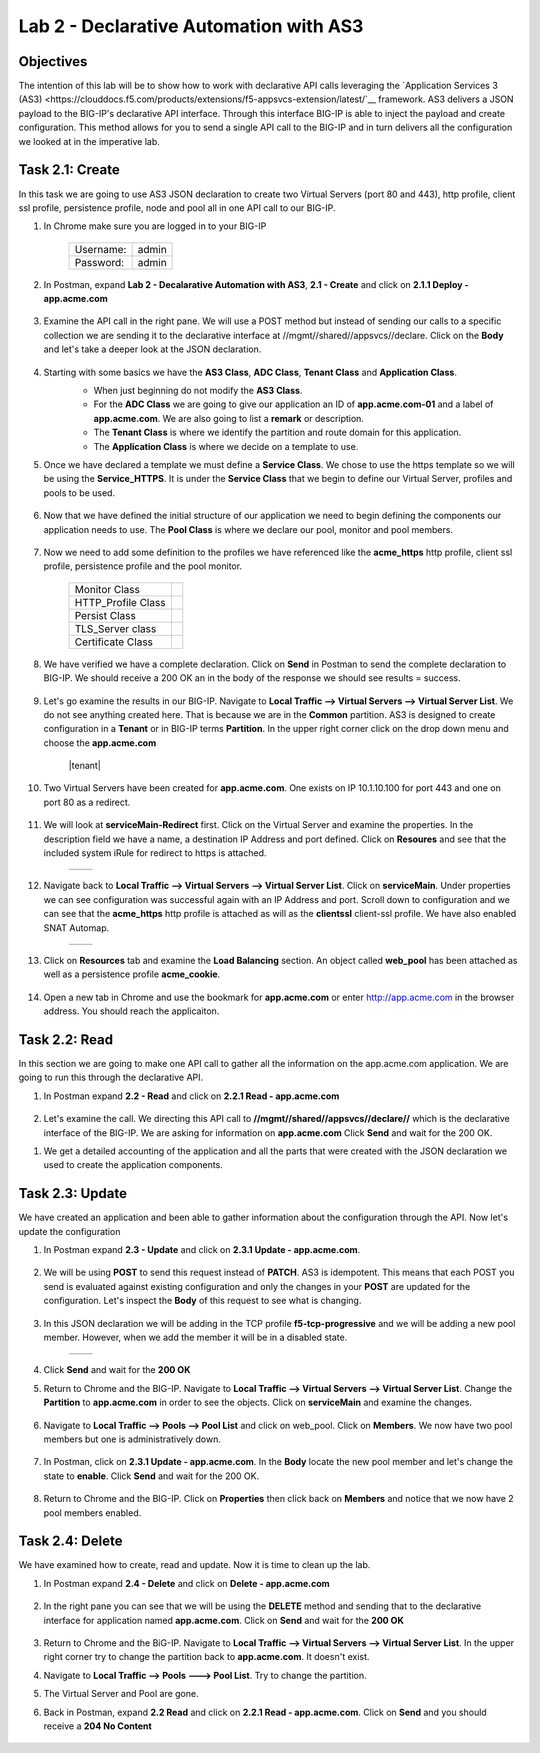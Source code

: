 Lab 2 - Declarative Automation with AS3
===========================================

Objectives
----------

The intention of this lab will be to show how to work with declarative API calls leveraging the `Application Services 3 (AS3) <https://clouddocs.f5.com/products/extensions/f5-appsvcs-extension/latest/`__ framework.  AS3 delivers a JSON payload to the BIG-IP's declarative API interface.  Through this interface BIG-IP is able to inject the payload and create configuration.  This method allows for you to send a single API call to the BIG-IP and in turn delivers all the configuration we looked at in the imperative lab.

Task 2.1: Create
-----------------------------
In this task we are going to use AS3 JSON declaration to create two Virtual Servers (port 80 and 443), http profile, client ssl profile, persistence profile, node and pool all in one API call to our BIG-IP.

#. In Chrome make sure you are logged in to your BIG-IP

    +------------+--------------+
    | Username:  | admin        |
    +------------+--------------+
    | Password:  | admin        |
    +------------+--------------+

#. In Postman, expand **Lab 2 - Decalarative Automation with AS3**, **2.1 - Create** and click on **2.1.1 Deploy - app.acme.com**

    |2_1_deploy|

#. Examine the API call in the right pane.  We will use a POST method but instead of sending our calls to a specific collection we are sending it to the declarative interface at //mgmt//shared//appsvcs//declare. Click on the **Body** and let's take a deeper look at the JSON declaration.

    |deploy_app|

#. Starting with some basics we have the **AS3 Class**, **ADC Class**, **Tenant Class** and **Application Class**.
    - When just beginning do not modify the **AS3 Class**.
    - For the **ADC Class** we are going to give our application an ID of **app.acme.com-01** and a label of **app.acme.com**.  We are also going to list a **remark** or description.
    - The **Tenant Class** is where we identify the partition and route domain for this application.
    - The **Application Class** is where we decide on a template to use.

    |class_1|

#. Once we have declared a template we must define a **Service Class**.  We chose to use the https template so we will be using the **Service_HTTPS**.  It is under the **Service Class** that we begin to define our Virtual Server, profiles and pools to be used.

    |class_2|

#. Now that we have defined the initial structure of our application we need to begin defining the components our application needs to use.  The **Pool Class** is where we declare our pool, monitor and pool members.

    |class_3|

#. Now we need to add some definition to the profiles we have referenced like the **acme_https** http profile, client ssl profile, persistence profile and the pool monitor.

    +----------------------+--------------+
    | Monitor Class        | |monitor|    |
    +----------------------+--------------+
    | HTTP_Profile Class   | |http|       |
    +----------------------+--------------+
    | Persist Class        | |persist|    |
    +----------------------+--------------+
    | TLS_Server class     | |client_ssl| |
    +----------------------+--------------+
    | Certificate Class    | |ssl_cert|   |
    +----------------------+--------------+

#. We have verified we have a complete declaration.  Click on **Send** in Postman to send the complete declaration to BIG-IP.  We should receive a 200 OK an in the body of the response we should see results = success.

    |app_success|

#. Let's go examine the results in our BIG-IP.  Navigate to **Local Traffic --> Virtual Servers --> Virtual Server List**.  We do not see anything created here.  That is because we are in the **Common** partition.  AS3 is designed to create configuration in a **Tenant** or in BIG-IP terms **Partition**.  In the upper right corner click on the drop down menu and choose the **app.acme.com**

    |tenant|

#. Two Virtual Servers have been created for **app.acme.com**.  One exists on IP 10.1.10.100 for port 443 and one on port 80 as a redirect.

    |vs_app|

#. We will look at **serviceMain-Redirect** first.  Click on the Virtual Server and examine the properties.  In the description field we have a name, a destination IP Address and port defined.  Click on **Resoures** and see that the included system iRule for redirect to https is attached.

    +--------------+--------------+
    | |app_http|   | |redirect|   |
    +--------------+--------------+

#. Navigate back to **Local Traffic --> Virtual Servers --> Virtual Server List**.  Click on **serviceMain**.  Under properties we can see configuration was successful again with an IP Address and port.  Scroll down to configuration and we can see that the **acme_https** http profile is attached as will as the **clientssl** client-ssl profile.  We have also enabled SNAT Automap.

    +--------------+--------------+
    | |app_https|  | |app_conf|   |
    +--------------+--------------+

#. Click on **Resources** tab and examine the **Load Balancing** section.  An object called **web_pool** has been attached as well as a persistence profile **acme_cookie**.

    |app_resource|

#. Open a new tab in Chrome and use the bookmark for **app.acme.com** or enter http://app.acme.com in the browser address. You should reach the applicaiton.

    |acme_app|

Task 2.2: Read
-----------------------------
In this section we are going to make one API call to gather all the information on the app.acme.com application.  We are going to run this through the declarative API.

#. In Postman expand **2.2 - Read** and click on **2.2.1 Read - app.acme.com**

    |2_2_read|

#. Let's examine the call.  We directing this API call to **//mgmt//shared//appsvcs//declare//** which is the declarative interface of the BIG-IP.  We are asking for information on **app.acme.com**  Click **Send** and wait for the 200 OK.

.. code-block:: json
    {
      "app.acme.com": {
      "class": "Tenant",
      "defaultRouteDomain": 0,
      "app.acme.com": {
          "class": "Application",
          "template": "https",
          "serviceMain": {
              "class": "Service_HTTPS",
              "virtualAddresses": [
                  "10.1.10.100"
              ],
              "serverTLS": "app.acme.com_client-ssl",
              "profileHTTP": {
                  "use": "acme_https"
              },
              "persistenceMethods": [
                  {
                      "use": "acme_cookie"
                  }
              ],
              "pool": "web_pool"
          },
          "web_pool": {
              "class": "Pool",
              "monitors": [
                  {
                      "use": "app.acme.com_monitor"
                  }
              ],
              "members": [
                  {
                      "servicePort": 80,
                      "serverAddresses": [
                          "10.1.20.33"
                      ]
                  }
              ]
          },
          "app.acme.com_monitor": {
              "adaptive": false,
              "interval": 10,
              "dscp": 0,
              "send": "GET /index.php\\r\\n",
              "receive": "",
              "timeUntilUp": 0,
              "timeout": 31,
              "class": "Monitor",
              "monitorType": "http"
          },
          "acme_https": {
              "xForwardedFor": true,
              "class": "HTTP_Profile"
          },
          "acme_cookie": {
              "cookieName": "ACMECookie",
              "class": "Persist",
              "persistenceMethod": "cookie"
          },
          "app.acme.com_client-ssl": {
              "class": "TLS_Server",
              "certificates": [
                  {
                      "certificate": "app.acme.com_client-ssl-crt"
                  }
              ]
          },
          "app.acme.com_client-ssl-crt": {
              "class": "Certificate",
              "certificate": {
                  "bigip": "/Common/acme.com-wildcard"
              },
              "privateKey": {
                  "bigip": "/Common/acme.com-wildcard"
              }
          }
      }
    },
    "class": "ADC",
    "schemaVersion": "3.19.0",
    "id": "app.acme.com-01",
    "label": "app.acme.com",
    "remark": "Simple HTTPS application with round robin pool and HTTP redirect",
    "updateMode": "selective",
    "controls": {
        "archiveTimestamp": "2021-06-04T23:13:59.355Z"
        }
    }

#. We get a detailed accounting of the application and all the parts that were created with the JSON declaration we used to create the application components.

Task 2.3: Update
-----------------------------
We have created an application and been able to gather information about the configuration through the API.  Now let's update the configuration

#. In Postman expand **2.3 - Update** and click on **2.3.1 Update - app.acme.com**.

    |2_3_update|

#. We will be using **POST** to send this request instead of **PATCH**.  AS3 is idempotent. This means that each POST you send is evaluated against existing configuration and only the changes in your **POST** are updated for the configuration.  Let's inspect the **Body** of this request to see what is changing.

    |update_app|

#. In this JSON declaration we will be adding in the TCP profile **f5-tcp-progressive** and we will be adding a new pool member.  However, when we add the member it will be in a disabled state.

    +--------------+--------------+
    | |add_tcp|    | |add_node|   |
    +--------------+--------------+

#. Click **Send** and wait for the **200 OK**

#. Return to Chrome and the BIG-IP.  Navigate to **Local Traffic --> Virtual Servers --> Virtual Server List**.  Change the **Partition** to **app.acme.com** in order to see the objects.  Click on **serviceMain** and examine the changes.

    |vs_tcp|

#. Navigate to **Local Traffic --> Pools --> Pool List** and click on web_pool.  Click on **Members**.  We now have two pool members but one is administratively down.

    |node_down|

#. In Postman, click on **2.3.1 Update - app.acme.com**.  In the **Body** locate the new pool member and let's change the state to **enable**.  Click **Send** and wait for the 200 OK.

    |enable|

#. Return to Chrome and the BIG-IP.  Click on **Properties** then click back on **Members** and notice that we now have 2 pool members enabled.

    |node_up|


Task 2.4: Delete
-----------------------------
We have examined how to create, read and update.  Now it is time to clean up the lab.

#. In Postman expand **2.4 - Delete** and click on **Delete - app.acme.com**

    |2_4_delete|

#. In the right pane you can see that we will be using the **DELETE** method and sending that to the declarative interface for application named **app.acme.com**.  Click on **Send** and wait for the **200 OK**

    |2_4_del|

#. Return to Chrome and the BiG-IP.  Navigate to **Local Traffic --> Virtual Servers --> Virtual Server List**.  In the upper right corner try to change the partition back to **app.acme.com**.  It doesn't exist.

#. Navigate to **Local Traffic --> Pools ---> Pool List**.  Try to change the partition.

#. The Virtual Server and Pool are gone.

#. Back in Postman, expand **2.2 Read** and click on **2.2.1 Read - app.acme.com**.  Click on **Send** and you should receive a **204 No Content**

    |204_nocontent|


.. |2_1_deploy| image:: ./media/2_1_deploy.png
.. |deploy_app| image:: ./media/deploy_app.png
.. |class_1| image:: ./media/class_1.png
.. |class_2| image:: ./media/class_2.png
.. |class_3| image:: ./media/class_3.png
.. |monitor| image:: ./media/monitor.png
.. |http| image:: ./media/http.png
.. |persist| image:: ./media/persist.png
.. |client_ssl| image:: ./media/client_ssl.png
.. |ssl_cert| image:: ./media/ssl_cert.png
.. |app_success| image:: ./media/app_success.png
.. |vs_app| image:: ./media/vs_app.png
.. |app_http| image:: ./media/app_http.png
.. |redirect| image:: ./media/redirect.png
.. |app_https| image:: ./media/app_https.png
.. |app_conf| image:: ./media/app_conf.png
.. |app_resource| image:: ./media/app_resource.png
.. |acme_app| image:: ./media/acme_app.png
.. |2_2_read| image:: ./media/2_2_read.png
.. |2_3_update| image:: ./media/2_3_update.png
.. |update_app| image:: ./media/update_app.png
.. |add_tcp| image:: ./media/add_tcp.png
.. |add_node| image:: ./media/add_node.png
.. |vs_tcp| image:: ./media/vs_tcp.png
.. |node_down| image:: ./media/node_down.png
.. |enable| image:: ./media/enable.png
.. |node_up| image:: ./media/node_up.png
.. |2_4_delete| image:: ./media/2_4_delete.png
.. |2_4_del| image:: ./media/2_4_del.png
.. |204_nocontent| image:: ./media/204_nocontent.png

